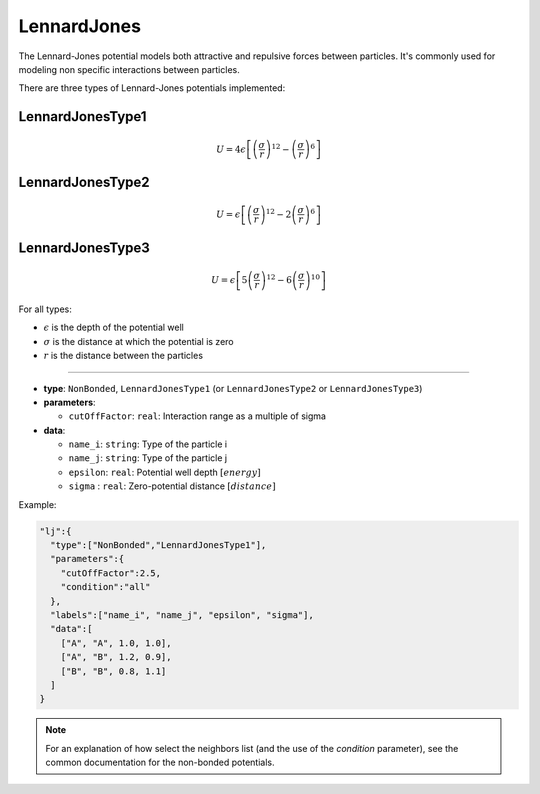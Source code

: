 LennardJones
------------

The Lennard-Jones potential models both attractive and repulsive forces between particles. 
It's commonly used for modeling non specific interactions between particles.

There are three types of Lennard-Jones potentials implemented:

LennardJonesType1
~~~~~~~~~~~~~~~~~

.. math::

    U = 4\epsilon \left[ \left(\frac{\sigma}{r}\right)^{12} - \left(\frac{\sigma}{r}\right)^6 \right]

LennardJonesType2
~~~~~~~~~~~~~~~~~

.. math::

    U = \epsilon \left[ \left(\frac{\sigma}{r}\right)^{12} - 2\left(\frac{\sigma}{r}\right)^6 \right]

LennardJonesType3
~~~~~~~~~~~~~~~~~

.. math::

    U = \epsilon \left[ 5\left(\frac{\sigma}{r}\right)^{12} - 6\left(\frac{\sigma}{r}\right)^{10} \right]

For all types:

* :math:`\epsilon` is the depth of the potential well
* :math:`\sigma` is the distance at which the potential is zero
* :math:`r` is the distance between the particles

----

* **type**: ``NonBonded``, ``LennardJonesType1`` (or ``LennardJonesType2`` or ``LennardJonesType3``)

* **parameters**:

  * ``cutOffFactor``: ``real``: Interaction range as a multiple of sigma

* **data**:

  * ``name_i``: ``string``: Type of the particle i
  * ``name_j``: ``string``: Type of the particle j
  * ``epsilon``: ``real``: Potential well depth :math:`[energy]`
  * ``sigma``  : ``real``: Zero-potential distance :math:`[distance]`

Example:

.. code-block::

   "lj":{
     "type":["NonBonded","LennardJonesType1"],
     "parameters":{
       "cutOffFactor":2.5,
       "condition":"all"
     },
     "labels":["name_i", "name_j", "epsilon", "sigma"],
     "data":[
       ["A", "A", 1.0, 1.0],
       ["A", "B", 1.2, 0.9],
       ["B", "B", 0.8, 1.1]
     ]
   }

.. note::
   For an explanation of how select the neighbors list (and the use of the `condition` parameter), see the common documentation for the non-bonded potentials.
